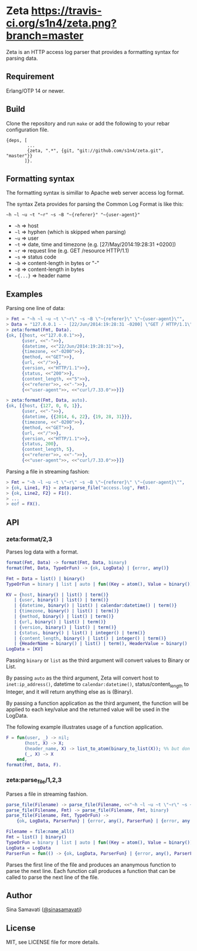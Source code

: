 * Zeta [[https://travis-ci.org/s1n4/zeta][https://travis-ci.org/s1n4/zeta.png?branch=master]]

  Zeta is an HTTP access log parser that provides a formatting syntax for
  parsing data.

** Requirement

   Erlang/OTP 14 or newer.

** Build

   Clone the repository and run ~make~ or add the following to your
   rebar configuration file.

   #+BEGIN_SRC
   {deps, [
           ...
           {zeta, ".*", {git, "git://github.com/s1n4/zeta.git", "master"}}
          ]}.
   #+END_SRC

** Formatting syntax

   The formatting syntax is simillar to Apache web server access log format.

   The syntax Zeta provides for parsing the Common Log Format is like this:
   #+BEGIN_SRC
   ~h ~l ~u ~t "~r" ~s ~B "~{referer}" "~{user-agent}"
   #+END_SRC

   - =~h= => host
   - =~l= => hyphen (which is skipped when parsing)
   - =~u= => user
   - =~t= => date, time and timezone (e.g. [27/May/2014:19:28:31 +0200])
   - =~r= => request line (e.g. GET /resource HTTP/1.1)
   - =~s= => status code
   - =~b= => content-length in bytes or "-"
   - =~B= => content-length in bytes
   - =~{...}= => header name

** Examples

   Parsing one line of data:

   #+BEGIN_SRC erlang
   > Fmt = "~h ~l ~u ~t \"~r\" ~s ~B \"~{referer}\" \"~{user-agent}\"",
   > Data = "127.0.0.1 - - [22/Jun/2014:19:28:31 -0200] \"GET / HTTP/1.1\" 200 5 \"-\" \"curl/7.33.0\"",
   > zeta:format(Fmt, Data).
   {ok, [{host, <<"127.0.0.1">>},
         {user, <<"-">>},
         {datetime, <<"22/Jun/2014:19:28:31">>},
         {timezone, <<"-0200">>},
         {method, <<"GET">>},
         {url, <<"/">>},
         {version, <<"HTTP/1.1">>},
         {status, <<"200">>},
         {content_length, <<"5">>},
         {<<"referer">>, <<"-">>},
         {<<"user-agent">>, <<"curl/7.33.0">>}]}

   > zeta:format(Fmt, Data, auto).
   {ok, [{host, {127, 0, 0, 1}},
         {user, <<"-">>},
         {datetime, {{2014, 6, 22}, {19, 28, 31}}},
         {timezone, <<"-0200">>},
         {method, <<"GET">>},
         {url, <<"/">>},
         {version, <<"HTTP/1.1">>},
         {status, 200},
         {content_length, 5},
         {<<"referer">>, <<"-">>},
         {<<"user-agent">>, <<"curl/7.33.0">>}]}
   #+END_SRC

   Parsing a file in streaming fashion:

   #+BEGIN_SRC erlang
   > Fmt = "~h ~l ~u ~t \"~r\" ~s ~B \"~{referer}\" \"~{user-agent}\"",
   > {ok, Line1, F1} = zeta:parse_file("access.log", Fmt).
   > {ok, Line2, F2} = F1().
   > ...
   > eof = FX().
   #+END_SRC

** API

*** zeta:format/2,3

    Parses log data with a format.

    #+BEGIN_SRC erlang
    format(Fmt, Data) -> format(Fmt, Data, binary)
    format(Fmt, Data, TypeOrFun) -> {ok, LogData} | {error, any()}

    Fmt = Data = list() | binary()
    TypeOrFun = binary | list | auto | fun((Key = atom(), Value = binary()) -> Value1)

    KV = {host, binary() | list() | term()}
       | {user, binary() | list() | term()}
       | {datetime, binary() | list() | calendar:datetime() | term()}
       | {timezone, binary() | list() | term()}
       | {method, binary() | list() | term()}
       | {url, binary() | list() | term()}
       | {version, binary() | list() | term()}
       | {status, binary() | list() | integer() | term()}
       | {content_length, binary() | list() | integer() | term()}
       | {HeaderName = binary() | list() | term(), HeaderValue = binary() | list() | term()}
    LogData = [KV]
    #+END_SRC

    Passing =binary= or =list= as the third argument will convert values to
    Binary or List.

    By passing =auto= as the third argument, Zeta will convert host to
    =inet:ip_address()=, datetime to =calendar:datetime()=,
    status/content_length to Integer, and it will return anything else as is
    (Binary).

    By passing a function application as the third argument, the function will
    be applied to each key/value and the returned value will be used in the
    LogData.

    The following example illustrates usage of a function application.
    #+BEGIN_SRC erlang
    F = fun(user, _) -> nil;
           (host, X) -> X;
           (header_name, X) -> list_to_atom(binary_to_list(X)); %% but don't do this
           (_, X) -> X
        end,
    format(Fmt, Data, F).
    #+END_SRC

*** zeta:parse_file/1,2,3

    Parses a file in streaming fashion.

    #+BEGIN_SRC erlang
    parse_file(Filename) -> parse_file(Filename, <<"~h ~l ~u ~t \"~r\" ~s ~B\"~{referer}\" \"~{user-agent}\"">>)
    parse_file(Filename, Fmt) -> parse_file(Filename, Fmt, binary)
    parse_file(Filename, Fmt, TypeOrFun) ->
        {ok, LogData, ParserFun} | {error, any(), ParserFun} | {error, any()}

    Filename = file:name_all()
    Fmt = list() | binary()
    TypeOrFun = binary | list | auto | fun((Key = atom(), Value = binary()) -> Value1)
    LogData = LogData
    ParserFun = fun(() -> {ok, LogData, ParserFun} | {error, any(), ParserFun} | eof)
    #+END_SRC

    Parses the first line of the file and produces an ananymous function to
    parse the next line.
    Each function call produces a function that can be called to parse the next
    line of the file.

** Author

   Sina Samavati ([[https://twitter.com/sinasamavati][@sinasamavati]])

** License

   MIT, see LICENSE file for more details.
